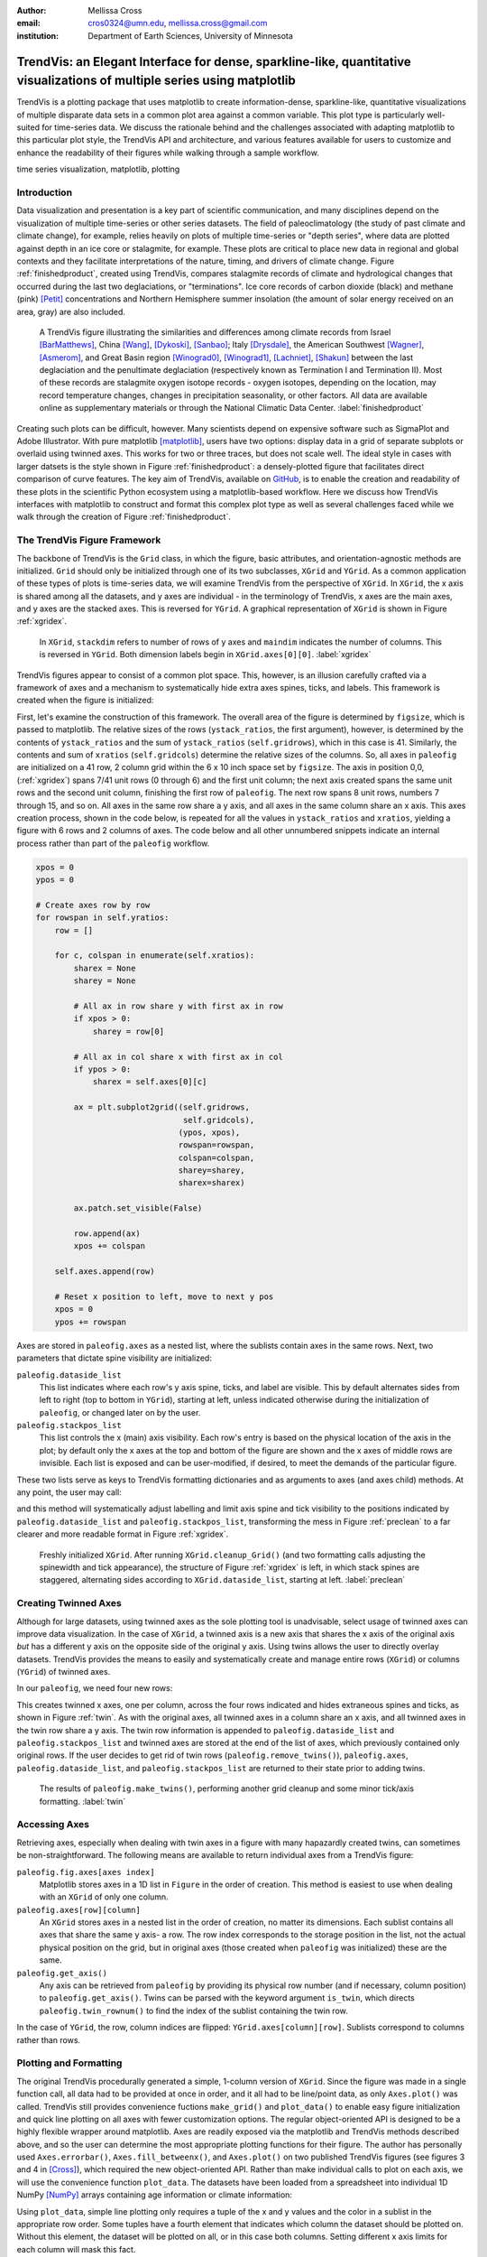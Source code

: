 :author: Mellissa Cross
:email: cros0324@umn.edu, mellissa.cross@gmail.com
:institution: Department of Earth Sciences, University of Minnesota

-------------------------------------------------------------------------------------------------------------------------
TrendVis: an Elegant Interface for dense, sparkline-like, quantitative visualizations of multiple series using matplotlib
-------------------------------------------------------------------------------------------------------------------------

.. class:: abstract

   TrendVis is a plotting package that uses matplotlib to create information-dense, sparkline-like, quantitative visualizations of multiple disparate data sets in a common plot area against a common variable.  This plot type is particularly well-suited for time-series data.  We discuss the rationale behind and the challenges associated with adapting matplotlib to this particular plot style, the TrendVis API and architecture, and various features available for users to customize and enhance the readability of their figures while walking through a sample workflow.

.. class:: keywords

   time series visualization, matplotlib, plotting

Introduction
------------
Data visualization and presentation is a key part of scientific communication, and many disciplines depend on the visualization of multiple time-series or other series datasets.  The field of paleoclimatology (the study of past climate and climate change), for example, relies heavily on plots of multiple time-series or "depth series", where data are plotted against depth in an ice core or stalagmite, for example. These plots are critical to place new data in regional and global contexts and they facilitate interpretations of the nature, timing, and drivers of climate change. Figure :ref:`finishedproduct`, created using TrendVis, compares stalagmite records of climate and hydrological changes that occurred during the last two deglaciations, or "terminations".  Ice core records of carbon dioxide (black) and methane (pink) [Petit]_ concentrations and Northern Hemisphere summer insolation (the amount of solar energy received on an area, gray) are also included.

.. figure:: barredplot.png

   A TrendVis figure illustrating the similarities and differences among climate records from Israel [BarMatthews]_,  China [Wang]_, [Dykoski]_, [Sanbao]_; Italy [Drysdale]_, the American Southwest [Wagner]_, [Asmerom]_, and Great Basin region [Winograd0]_, [Winograd1]_, [Lachniet]_, [Shakun]_ between the last deglaciation and the penultimate deglaciation (respectively known as Termination I and Termination II).  Most of these records are stalagmite oxygen isotope records - oxygen isotopes, depending on the location, may record temperature changes, changes in precipitation seasonality, or other factors. All data are available online as supplementary materials or through the National Climatic Data Center. :label:`finishedproduct`

Creating such plots can be difficult, however.  Many scientists depend on expensive software such as SigmaPlot and Adobe Illustrator.  With pure matplotlib [matplotlib]_, users have two options: display data in a grid of separate subplots or overlaid using twinned axes. This works for two or three traces, but does not scale well.  The ideal style in cases with larger datsets is the style shown in Figure :ref:`finishedproduct`: a densely-plotted figure that facilitates direct comparison of curve features.  The key aim of TrendVis, available on GitHub_, is to enable the creation and readability of these plots in the scientific Python ecosystem using a matplotlib-based workflow.  Here we discuss how TrendVis interfaces with matplotlib to construct and format this complex plot type as well as several challenges faced while we walk through the creation of Figure :ref:`finishedproduct`.

.. _Github: https://github.com/mscross/trendvis

The TrendVis Figure Framework
-----------------------------
The backbone of TrendVis is the ``Grid`` class, in which the figure, basic attributes, and orientation-agnostic methods are initialized.  ``Grid`` should only be initialized through one of its two subclasses, ``XGrid`` and ``YGrid``.  As a common application of these types of plots is time-series data, we will examine TrendVis from the perspective of ``XGrid``.  In ``XGrid``, the x axis is shared among all the datasets, and y axes are individual - in the terminology of TrendVis, x axes are the main axes, and y axes are the stacked axes.  This is reversed for ``YGrid``.  A graphical representation of ``XGrid`` is shown in Figure :ref:`xgridex`.

.. figure:: xgrid_demo.png

   In ``XGrid``, ``stackdim`` refers to number of rows of y axes and ``maindim`` indicates the number of columns.  This is reversed in ``YGrid``. Both dimension labels begin in ``XGrid.axes[0][0]``. :label:`xgridex`

TrendVis figures appear to consist of a common plot space.  This, however, is an illusion carefully crafted via a framework of axes and a mechanism to systematically hide extra axes spines, ticks, and labels.  This framework is created when the figure is initialized:

.. code-block:: python
   :linenos:

   paleofig = XGrid([7, 8, 8, 6, 4, 8], xratios=[1, 1],
                    figsize=(6,10))

First, let's examine the construction of this framework.  The overall area of the figure is determined by ``figsize``, which is passed to matplotlib.  The relative sizes of the rows (``ystack_ratios``, the first argument), however, is determined by the contents of ``ystack_ratios`` and the sum of ``ystack_ratios`` (``self.gridrows``), which in this case is 41.  Similarly, the contents and sum of ``xratios`` (``self.gridcols``) determine the relative sizes of the columns.  So, all axes in ``paleofig`` are initialized on a 41 row, 2 column grid within the 6 x 10 inch space set by ``figsize``.  The axis in position 0,0, (:ref:`xgridex`) spans 7/41 unit rows (0 through 6) and the first unit column; the next axis created spans the same unit rows and the second unit column, finishing the first row of ``paleofig``.  The next row spans 8 unit rows, numbers 7 through 15, and so on.  All axes in the same row share a y axis, and all axes in the same column share an x axis.  This axes creation process, shown in the code below, is repeated for all the values in ``ystack_ratios`` and ``xratios``, yielding a figure with 6 rows and 2 columns of axes.  The code below and all other unnumbered snippets indicate an internal process rather than part of the ``paleofig`` workflow.

.. code-block:: python

   xpos = 0
   ypos = 0

   # Create axes row by row
   for rowspan in self.yratios:
       row = []

       for c, colspan in enumerate(self.xratios):
           sharex = None
           sharey = None

           # All ax in row share y with first ax in row
           if xpos > 0:
               sharey = row[0]

           # All ax in col share x with first ax in col
           if ypos > 0:
               sharex = self.axes[0][c]

           ax = plt.subplot2grid((self.gridrows,
                                  self.gridcols),
                                 (ypos, xpos),
                                 rowspan=rowspan,
                                 colspan=colspan,
                                 sharey=sharey,
                                 sharex=sharex)

           ax.patch.set_visible(False)

           row.append(ax)
           xpos += colspan

       self.axes.append(row)

       # Reset x position to left, move to next y pos
       xpos = 0
       ypos += rowspan

Axes are stored in ``paleofig.axes`` as a nested list, where the sublists contain axes in the same rows.  Next, two parameters that dictate spine visibility are initialized:

``paleofig.dataside_list``
  This list indicates where each row's y axis spine, ticks, and label are visible.  This by default alternates sides from left to right (top to bottom in ``YGrid``), starting at left, unless indicated otherwise during the initialization of  ``paleofig``, or changed later on by the user.
``paleofig.stackpos_list``
  This list controls the x (main) axis visibility.  Each row's entry is based on the physical location of the axis in the plot; by default only the x axes at the top and bottom of the figure are shown and the x axes of middle rows are invisible.  Each list is exposed and can be user-modified, if desired, to meet the demands of the particular figure.

These two lists serve as keys to TrendVis formatting dictionaries and as arguments to axes (and axes child) methods.  At any point, the user may call:

.. code-block:: python
   :linenos:
   :linenostart: 3

   paleofig.cleanup_grid()

and this method will systematically adjust labelling and limit axis spine and tick visibility to the positions indicated by ``paleofig.dataside_list`` and ``paleofig.stackpos_list``, transforming the mess in Figure :ref:`preclean` to a far clearer and more readable format in Figure :ref:`xgridex`.

.. figure:: xgrid_preclean.png

   Freshly initialized ``XGrid``.  After running ``XGrid.cleanup_Grid()`` (and two formatting calls adjusting the spinewidth and tick appearance), the structure of Figure :ref:`xgridex` is left, in which stack spines are staggered, alternating sides according to ``XGrid.dataside_list``, starting at left.  :label:`preclean`

Creating Twinned Axes
---------------------
Although for large datasets, using twinned axes as the sole plotting tool is unadvisable, select usage of twinned axes can improve data visualization.  In the case of ``XGrid``, a twinned axis is a new axis that shares the x axis of the original axis *but* has a different y axis on the opposite side of the original y axis.  Using twins allows the user to directly overlay datasets.  TrendVis provides the means to easily and systematically create and manage entire rows (``XGrid``) or columns (``YGrid``) of twinned axes.


In our ``paleofig``, we need four new rows:

.. code-block:: python
   :linenos:
   :linenostart: 4

   paleofig.make_twins([1, 2, 3, 3])
   paleofig.cleanup_grid()

This creates twinned x axes, one per column, across the four rows indicated and hides extraneous spines and ticks, as shown in Figure :ref:`twin`.  As with the original axes, all twinned axes in a column share an x axis, and all twinned axes in the twin row share a y axis.  The twin row information is appended to ``paleofig.dataside_list`` and ``paleofig.stackpos_list`` and twinned axes are stored at the end of the list of axes, which previously contained only original rows.  If the user decides to get rid of twin rows (``paleofig.remove_twins()``), ``paleofig.axes``, ``paleofig.dataside_list``, and ``paleofig.stackpos_list`` are returned to their state prior to adding twins.

.. figure:: twin.png

   The results of ``paleofig.make_twins()``, performing another grid cleanup and some minor tick/axis formatting.  :label:`twin`

Accessing Axes
--------------
Retrieving axes, especially when dealing with twin axes in a figure with many hapazardly created twins, can sometimes be non-straightforward.  The following means are available to return individual axes from a TrendVis figure:

``paleofig.fig.axes[axes index]``
  Matplotlib stores axes in a 1D list in ``Figure`` in the order of creation.  This method is easiest to use when dealing with an ``XGrid`` of only one column.
``paleofig.axes[row][column]``
  An ``XGrid`` stores axes in a nested list in the order of creation, no matter its dimensions.  Each sublist contains all axes that share the same y axis- a row.  The row index corresponds to the storage position in the list, not the actual physical position on the grid, but in original axes (those created when ``paleofig`` was initialized) these are the same.
``paleofig.get_axis()``
  Any axis can be retrieved from ``paleofig`` by providing its physical row number (and if necessary, column position) to ``paleofig.get_axis()``.  Twins can be parsed with the keyword argument ``is_twin``, which directs ``paleofig.twin_rownum()`` to find the index of the sublist containing the twin row.

In the case of ``YGrid``, the row, column indices are flipped: ``YGrid.axes[column][row]``.  Sublists correspond to columns rather than rows.

Plotting and Formatting
-----------------------
The original TrendVis procedurally generated a simple, 1-column version of ``XGrid``.  Since the figure was made in a single function call, all data had to be provided at once in order, and it all had to be line/point data, as only ``Axes.plot()`` was called.  TrendVis still provides convenience fuctions ``make_grid()`` and ``plot_data()`` to enable easy figure initialization and quick line plotting on all axes with fewer customization options.  The regular object-oriented API is designed to be a highly flexible wrapper around matplotlib.  Axes are readily exposed via the matplotlib and TrendVis methods described above, and so the user can determine the most appropriate plotting functions for their figure.  The author has personally used ``Axes.errorbar()``, ``Axes.fill_betweenx()``, and ``Axes.plot()`` on two published TrendVis figures (see figures 3 and 4 in [Cross]_), which required the new object-oriented API.  Rather than make individual calls to plot on each axis, we will use the convenience function ``plot_data``.  The datasets have been loaded from a spreadsheet into individual 1D NumPy [NumPy]_ arrays containing age information or climate information:

.. code-block:: python
   :linenos:
   :linenostart: 6

   plot_data(paleofig,[[(sorq_age, sorq, '#008080')],
                       [(hu_age, hu, '#00FF00',[0]),
                        (do_age, do, '#00CD00', [0]),
                        (san_age, san, 'green', [1])],
                       [(co2age, co2, 'black')],
                       [(cor_age, cor, 'maroon', [1])],
                       [(dh_age, dh, '#FF6103')],
                       [(gb_age, gb, '#AB82FF'),
                        (leh_age, leh, 'red', [1])],
                       [(insol_age, insol, '0.75')],
                       [(ch4_age, ch4, 'orchid')],
                       [(fs_age, fs, 'blue')],
                       [(cob_age, cob, '#00BFFF')]],
             marker=None, lw=2, auto_spinecolor=False)

Using ``plot_data``, simple line plotting only requires a tuple of the x and y values and the color in a sublist in the appropriate row order.  Some tuples have a fourth element that indicates which column the dataset should be plotted on.  Without this element, the dataset will be plotted on all, or in this case both columns.  Setting different x axis limits for each column will mask this fact.

Although plots individualized on a per axis basis may be important to a user, most aspects of axis formatting should generally be uniform.  In deference to that need and to potentially the sheer number of axes in play, TrendVis contains wrappers designed to expedite these repetitive axis formatting tasks, including setting major and minor tick locators and dimensions, axis labels, and axis limits.

.. code-block:: python
   :linenos:
   :linenostart: 20

   paleofig.set_ylim([(3, -7, -2), (4, 13.75, 16),
                      (5, -17, -9),
                      (6, 420, 520, (7, 300, 725),
                      (8, -11.75, -5))])

   paleofig.set_xlim([(0, 5, 24), (1, 123.5, 142.5)])

   paleofig.reverse_yaxis([0, 1, 3])

   paleofig.set_all_ticknums([(5, 2.5), (5, 2.5)],
                             [(2,1),(2,1),(40,20),(2,1),
                              (1,0.5), (2,1),(40,20),
                              (100,25),(2,1),(2,1)])

   paleofig.set_ticks(major_dim=(7, 3), labelsize=11,
                      pad=4, minor_dim=(4, 2))

   paleofig.set_spinewidth(2)

   # Special characters for axis labels
   d18o = r'$\delta^{18}\!O$'
   d13c = r'$\delta^{13}\!C$'
   d234u = r'$\delta^{234}\!U_{initial}$'
   co2label = r'$CO_{2}$'
   ch4label = r'$CH_{4}$'
   mu = ur'$\u03BC$'
   vpdb = ' ' + ur'$\u2030$'+ ' (VPDB)'
   vsmow =' ' + ur'$\u2030$'+' (VSMOW)'

   paleofig.fig.suptitle('Age (kyr BP)', y=0.065,
                         fontsize=16)
   paleofig.set_ylabels([d18o + vpdb, d18o + vpdb,
                         co2label +' (ppmv)',
                         d18o + vpdb,
                         d18o + vsmow, d18o + vpdb,
                         r'$W/m^{2}$',
                         ch4label + ' (ppmv)', '',
                         d18o + vpdb, d13c + vpdb],
                         fontsize=13)

.. figure:: plot.png

   Figure after plotting paleoclimate time series records, editing the axes limits, and setting the tick numbering and axis labels.  At this point it is difficult to see which dataset belongs to which axis and to clearly make out the twin axis numbers and labels. :label:`plot`

In this plot style, there are two other formatting features that are particularly useful: moving data axis spines, and automatically coloring spines and ticks.  The first involves the lateral movement of data axis (y axis in ``XGrid``, x axis in ``YGrid``) spines into or out of the plot space.  Although the default TrendVis behavior is alternating the data axis spines from left to right, resulting in space between data axis spines, adding twin rows disrupts this pattern and spacing, as shown in Figure :ref:`plot`.  This problem is exacerbated when compacting the figure, which is a typical procedure in this plot type, to improve both the look of the figure and its readability.  The solution in ``XGrid`` plots is to move spines laterally- along the x dimension- out of the way of each other, into or out of the plot space.  TrendVis provides means to expedite the process of moving spines:

.. code-block:: python
   :linenos:
   :linenostart: 59

   # Make figure more compact:
   paleofig.fig.subplots_adjust(hspace=-0.4)

   # Move spines
   # Shifts are in fractions of figure
   # Absolute position calc as 0 - shift (ax at left)
   # or 1 + shift (for ax at right)
   paleofig.move_spines(twin_shift=[0.45, 0.45,
                                    -0.2, 0.45])

In the above code, all four of the twinned visible y axis spines are moved by an individual amount; the user may set a universal ``twin_shift`` or move the y axis spines of the original axes in the same way.  Alternatively, all TrendVis methods and attributes involved in ``paleofig.move_spines()`` are exposed, and the user can edit the axis shifts manually and then see the results via ``paleofig.execute_spineshift()``.  As the user-provided shifts are stored, if the user changes the arrangement of visible y axis spines (via ``paleofig.set_dataside()`` or by directly altering ``paleofig.dataside_list``), then all the user needs to do to get the old relative shifts applied to the new arrangement is get TrendVis to calculate new spine positions (``paleofig.absolute_spineshift()``) and perform the shift (``paleofig.execute_spineshift()``).

Although the movement of y axis spines allows the user to read each axis, there is still a lack of clarity in which curve belongs with which axis, which is a common problem for this plot type.  TrendVis' second useful feature is automatically coloring the data axis spines and ticks to match the color of the first curve plotted on that axis.  As we can see in Figure :ref:`icanread`, this draws a visual link between axis and data, permitting most viewers to easily see which curve belongs against which axis.

.. code-block:: python
   :linenos:
   :linenostart: 68

   paleofig.autocolor_spines()

.. figure:: readableplot.png

   Although the plot is very dense, the lateral movement of spines and coloring them to match the curves has greatly improved the readability of this figure relative to Figure :ref:`plot`.  The spacing between subplots has also been decreased.  :label:`icanread`

Visualizing Trends
------------------
Large stacks of curves are overwhelming to viewers.  In complicated figures, it is critical to not only keep the plot area tidy and link axes with data, as we saw above, but also to draw the viewer's eye to essential features.  This can be accomplished with shapes that span the entire figure, highlighting areas of importance or demarcating particular spaces.  In ``paleofig``, we are interested in the glacial terminations.  Termination II coincided with a North Atlantic cold period, while during Termination I there were two cold periods interrupted by a warm interval:

.. code-block:: python
   :linenos:
   :linenostart: 69

   # Termination I needs three bars, get axes that will
   # hold the lower left, upper right corners of bar
   ll = paleofig.get_axis(5)
   ur = paleofig.get_axis(0)
   alpha = 0.2

   paleofig.draw_bar(
    ll, ur, (11, 12.5), alpha=alpha,
    edgecolor='none', facecolor='green')
   paleofig.draw_bar(
    ll, ur, (12.5, 14.5), alpha=alpha,
    edgecolor='none', facecolor='yellow')
   paleofig.draw_bar(
    ll, ur, (129.5, 136.5), alpha=alpha,
    edgecolor='none', facecolor='green')

   # Draw bar for Termination II, in column 1
   paleofig.draw_bar(paleofig.get_axis(5, xpos=1),
                     paleofig.get_axis(0, xpos=1),
                     (129.5, 136.5), alpha=alpha,
                     facecolor='green',
                     edgecolor='none')

   # Label terminations
   ax2 = paleofig.get_axis(0, xpos=1)
   paleofig.ax2.text(133.23, -8.5, 'Termination II',
                     fontsize=14, weight='bold',
                     horizontalalignment='center')

   ax1 = paleofig.get_axis(0)
   paleofig.ax1.text(14, -8.5, 'Termination I',
                     fontsize=14, weight='bold',
                     horizontalalignment='center')

The user provides the axes containing the lower left corner of the bar and the upper right corner of the bar.  In the vertical bars of ``paleofig`` the vertical limits consist of the upper limit of the upper right axis and the lower limit of the lower left axis.  The horizontal upper and lower limits are provided in data units, for example (11, 12.5).  The default zorder is -1 in order to place the bar behind the curves, preventing data from being obscured.

As these bars typically span multiple axes, they must be drawn in Figure space rather than on the axes.  This presents two challenges.  The first is converting data coordinates to figure coordinates.  In the private function ``_convert_coords()``, we transform data coordinates (``dc``) into axes coordinates, and then into figure coordinates:

.. code-block:: python

    ac = ax.transData.transform(dc)

    fc = self.fig.transFigure.inverted().transform(ac)

The figure coordinates are then used to determine the width, height, and positioning of the Rectangle in figure space.

TrendVis strives to be as order-agnostic as possible.  However, a patch drawn in Figure space is completely divorced from the data the patch is supposed to highlight.  If axes limits are changed, or the vertical or horizontal spacing of the plot is adjusted, then the bar will no longer be in the correct position relative to the data.

As a solution, for each bar drawn with TrendVis, the upper and lower horizontal and vertical limits, the upper right and lower left axes, and the index of the patch in XGrid.fig.patches are all stored as XGrid attributes.  Storing the patch index allows the user to make other types of patches that are exempt from TrendVis' patch repositioning.  When any of TrendVis' wrappers around matplotlib's subplot spacing adjustment, x or y limit settings, etc are used, the user can stipulate that the bars automatically be adjusted to new figure coordinates.  The stored data coordinates and axes are converted to figure space, and the x, y, width, and height of the existing bars are adjusted.  Alternatively, the user can make changes to axes space relative to figure space without adjusting the bar positioning and dimensions each time or without using TrendVis wrappers, and simply adjust the bars at the end.

TrendVis also enables a special kind of bar, a frame.  The frame is designed to visually anchor data axis spines, and appears around an entire column (row in ``YGrid``) of data axes under the spines.  However, for ``paleofig`` we will use a softer division of our the columns by using cut marks on the main axes to signify a broken axis:

.. code-block:: python
   :linenos:
   :linenostart: 102

   paleofig.draw_cutout(di=0.075)

Similar to bars, frames are drawn in figure space and can sometimes be moved out of place when axes positions are changed relative to figure space, thus they are handled in the same way.  Cutouts, however, are actual line plots on the axes that live in axes space and will not be affected by adjustments in axes limits or subplot positioning.  With the cut marks drawn on ``paleofig``, we have completed the dense but highly readable plot shown in Figure :ref:`finishedproduct`.

Conclusions and Moving Forward
------------------------------
TrendVis is a package that expedites the process of creating complex figures with multiple x or y axes against a common y or x axis.  It is largely order-agnostic and exposes most of its attributes and methods in order to promote highly-customizable and reproducible plot creation in this particular style.  In the long-term, with the help of the scientific Python community, TrendVis aims to become a widely-used higher level tool for the matplotlib plotting library and alternative to expensive software such as SigmaPlot and MATLAB, and to time-consuming, error-prone practices like assembling multiple Excel plots in vector graphics editing software.

References
----------
.. [Petit] J. R. Petit et al. *Climate and Atmospheric History of the Past 420,000 years from the Vostok Ice Core, Antarctica*
           Nature, 399:429-436, 1999.

.. [BarMatthews] M. Bar-Matthews et al. *Sea--land oxygen isotopic relationships from planktonic foraminifera and speleothems in the Eastern Mediterranean region and their implication for paleorainfall during interglacial intervals*,
                 Geochimica et Cosmochimica Acta, 67(17):3181-3199, 2003.

.. [Drysdale] R. N. Drysdale et al. *Stalagmite evidence for the onset of the Last Interglacial in southern Europe at 129 $\pm$1 ka*,
              Geophysical Research Letters, 32(24), 2005.

.. [Wang] Y. J. Wang et al. *A high-resolution absolute-dated late Pleistocene monsoon record from Hulu Cave, China*,
          Science, 294(5550):2345-2348, 2001.

.. [Dykoski] C. A. Dykoski et al., *A high-resolution, absolute-dated Holocene and deglacial Asian monsoon record from Dongge Cave, China*,
             Earth and Planetary Science Letters, 233(1):71-86, 2005.

.. [Sanbao] Y. J. Wang et al. *Millennial-and orbital-scale changes in the East Asian monsoon over the past 224,000 years*,
            Nature, 451(7182):1090-1093, 2008.

.. [Wagner] J. D. M. Wagner et al. *Moisture variability in the southwestern United States linked to abrupt glacial climate change*,
            Nature Geoscience, 3:110-113, 2010.

.. [Asmerom] Y. Asmerom et al. *Variable winter moisture in the southwestern United States linked to rapid glacial climate shifts*,
             Nature Geoscience, 3:114-117, 2010.

.. [Winograd0] I. J. Winograd et al. *Continuous 500,000-year climate record from vein calcite in Devils Hole, Nevada*,
               Science, 258(5080):255-260, 1992.

.. [Winograd1] I. J. Winograd et al. *Devils Hole, Nevada, $\delta$ 18 O record extended to the mid-Holocene*,
               Quaternary Research, 66(2):202-212, 2006.

.. [Lachniet] M. S. Lachniet et al. *Orbital control of western North America atmospheric circulation and climate over two glacial cycles*,
              Nature Communications, 5, 2014.

.. [Shakun] J. D. Shakun et al. *Milankovitch-paced Termination II in a Nevada speleothem?*
            Geophysical Research Letters, 38(18), 2011.

.. [matplotlib] J. D. Hunter. *Matplotlib: A 2D Graphics Environment*,
                Computing in Science & Engineering, 9:90-95, 2007.

.. [Cross] M. Cross et al. *Great Basin hydrology, paleoclimate, and connections with the North Atlantic: A speleothem stable isotope and trace element record from Lehman Caves, NV*,
           Quaternary Science Reviews, in press.

.. [NumPy] S. van der Walt et al. *The NumPy Array: A Structure for Efficient Numerical Computation*,
           Computing in Science & Engineering, 13:22-30, 2011.

